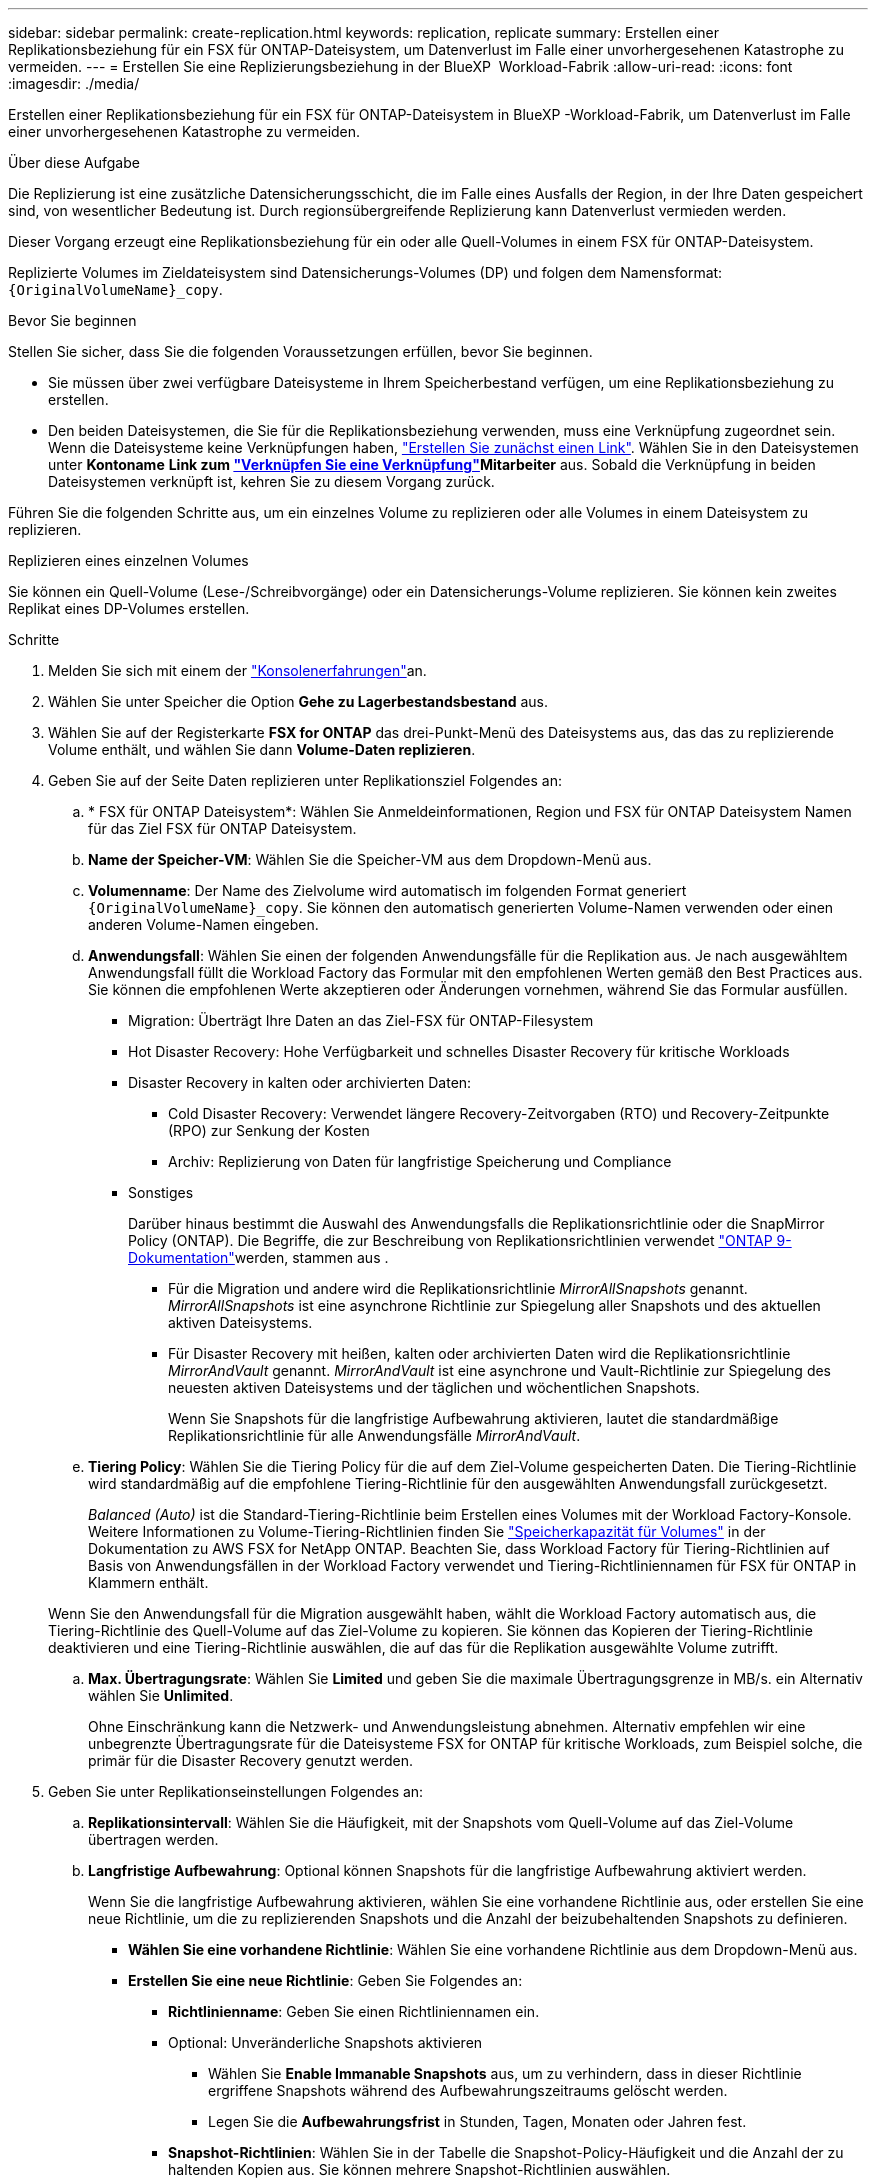 ---
sidebar: sidebar 
permalink: create-replication.html 
keywords: replication, replicate 
summary: Erstellen einer Replikationsbeziehung für ein FSX für ONTAP-Dateisystem, um Datenverlust im Falle einer unvorhergesehenen Katastrophe zu vermeiden. 
---
= Erstellen Sie eine Replizierungsbeziehung in der BlueXP  Workload-Fabrik
:allow-uri-read: 
:icons: font
:imagesdir: ./media/


[role="lead"]
Erstellen einer Replikationsbeziehung für ein FSX für ONTAP-Dateisystem in BlueXP -Workload-Fabrik, um Datenverlust im Falle einer unvorhergesehenen Katastrophe zu vermeiden.

.Über diese Aufgabe
Die Replizierung ist eine zusätzliche Datensicherungsschicht, die im Falle eines Ausfalls der Region, in der Ihre Daten gespeichert sind, von wesentlicher Bedeutung ist. Durch regionsübergreifende Replizierung kann Datenverlust vermieden werden.

Dieser Vorgang erzeugt eine Replikationsbeziehung für ein oder alle Quell-Volumes in einem FSX für ONTAP-Dateisystem.

Replizierte Volumes im Zieldateisystem sind Datensicherungs-Volumes (DP) und folgen dem Namensformat: `{OriginalVolumeName}_copy`.

.Bevor Sie beginnen
Stellen Sie sicher, dass Sie die folgenden Voraussetzungen erfüllen, bevor Sie beginnen.

* Sie müssen über zwei verfügbare Dateisysteme in Ihrem Speicherbestand verfügen, um eine Replikationsbeziehung zu erstellen.
* Den beiden Dateisystemen, die Sie für die Replikationsbeziehung verwenden, muss eine Verknüpfung zugeordnet sein. Wenn die Dateisysteme keine Verknüpfungen haben, link:create-link.html["Erstellen Sie zunächst einen Link"]. Wählen Sie in den Dateisystemen unter *Kontoname* *Link zum link:manage-links.html["Verknüpfen Sie eine Verknüpfung"]Mitarbeiter* aus. Sobald die Verknüpfung in beiden Dateisystemen verknüpft ist, kehren Sie zu diesem Vorgang zurück.


Führen Sie die folgenden Schritte aus, um ein einzelnes Volume zu replizieren oder alle Volumes in einem Dateisystem zu replizieren.

[role="tabbed-block"]
====
.Replizieren eines einzelnen Volumes
--
Sie können ein Quell-Volume (Lese-/Schreibvorgänge) oder ein Datensicherungs-Volume replizieren. Sie können kein zweites Replikat eines DP-Volumes erstellen.

.Schritte
. Melden Sie sich mit einem der link:https://docs.netapp.com/us-en/workload-setup-admin/console-experiences.html["Konsolenerfahrungen"^]an.
. Wählen Sie unter Speicher die Option *Gehe zu Lagerbestandsbestand* aus.
. Wählen Sie auf der Registerkarte *FSX for ONTAP* das drei-Punkt-Menü des Dateisystems aus, das das zu replizierende Volume enthält, und wählen Sie dann *Volume-Daten replizieren*.
. Geben Sie auf der Seite Daten replizieren unter Replikationsziel Folgendes an:
+
.. * FSX für ONTAP Dateisystem*: Wählen Sie Anmeldeinformationen, Region und FSX für ONTAP Dateisystem Namen für das Ziel FSX für ONTAP Dateisystem.
.. *Name der Speicher-VM*: Wählen Sie die Speicher-VM aus dem Dropdown-Menü aus.
.. *Volumenname*: Der Name des Zielvolume wird automatisch im folgenden Format generiert `{OriginalVolumeName}_copy`. Sie können den automatisch generierten Volume-Namen verwenden oder einen anderen Volume-Namen eingeben.
.. *Anwendungsfall*: Wählen Sie einen der folgenden Anwendungsfälle für die Replikation aus. Je nach ausgewähltem Anwendungsfall füllt die Workload Factory das Formular mit den empfohlenen Werten gemäß den Best Practices aus. Sie können die empfohlenen Werte akzeptieren oder Änderungen vornehmen, während Sie das Formular ausfüllen.
+
*** Migration: Überträgt Ihre Daten an das Ziel-FSX für ONTAP-Filesystem
*** Hot Disaster Recovery: Hohe Verfügbarkeit und schnelles Disaster Recovery für kritische Workloads
*** Disaster Recovery in kalten oder archivierten Daten:
+
**** Cold Disaster Recovery: Verwendet längere Recovery-Zeitvorgaben (RTO) und Recovery-Zeitpunkte (RPO) zur Senkung der Kosten
**** Archiv: Replizierung von Daten für langfristige Speicherung und Compliance


*** Sonstiges
+
Darüber hinaus bestimmt die Auswahl des Anwendungsfalls die Replikationsrichtlinie oder die SnapMirror Policy (ONTAP). Die Begriffe, die zur Beschreibung von Replikationsrichtlinien verwendet link:https://docs.netapp.com/us-en/ontap/data-protection/default-protection-policies-concept.html["ONTAP 9-Dokumentation"^]werden, stammen aus .

+
**** Für die Migration und andere wird die Replikationsrichtlinie _MirrorAllSnapshots_ genannt. _MirrorAllSnapshots_ ist eine asynchrone Richtlinie zur Spiegelung aller Snapshots und des aktuellen aktiven Dateisystems.
**** Für Disaster Recovery mit heißen, kalten oder archivierten Daten wird die Replikationsrichtlinie _MirrorAndVault_ genannt. _MirrorAndVault_ ist eine asynchrone und Vault-Richtlinie zur Spiegelung des neuesten aktiven Dateisystems und der täglichen und wöchentlichen Snapshots.
+
Wenn Sie Snapshots für die langfristige Aufbewahrung aktivieren, lautet die standardmäßige Replikationsrichtlinie für alle Anwendungsfälle _MirrorAndVault_.





.. *Tiering Policy*: Wählen Sie die Tiering Policy für die auf dem Ziel-Volume gespeicherten Daten. Die Tiering-Richtlinie wird standardmäßig auf die empfohlene Tiering-Richtlinie für den ausgewählten Anwendungsfall zurückgesetzt.
+
_Balanced (Auto)_ ist die Standard-Tiering-Richtlinie beim Erstellen eines Volumes mit der Workload Factory-Konsole. Weitere Informationen zu Volume-Tiering-Richtlinien finden Sie link:https://docs.aws.amazon.com/fsx/latest/ONTAPGuide/volume-storage-capacity.html#data-tiering-policy["Speicherkapazität für Volumes"^] in der Dokumentation zu AWS FSX for NetApp ONTAP. Beachten Sie, dass Workload Factory für Tiering-Richtlinien auf Basis von Anwendungsfällen in der Workload Factory verwendet und Tiering-Richtliniennamen für FSX für ONTAP in Klammern enthält.

+
Wenn Sie den Anwendungsfall für die Migration ausgewählt haben, wählt die Workload Factory automatisch aus, die Tiering-Richtlinie des Quell-Volume auf das Ziel-Volume zu kopieren. Sie können das Kopieren der Tiering-Richtlinie deaktivieren und eine Tiering-Richtlinie auswählen, die auf das für die Replikation ausgewählte Volume zutrifft.

.. *Max. Übertragungsrate*: Wählen Sie *Limited* und geben Sie die maximale Übertragungsgrenze in MB/s. ein Alternativ wählen Sie *Unlimited*.
+
Ohne Einschränkung kann die Netzwerk- und Anwendungsleistung abnehmen. Alternativ empfehlen wir eine unbegrenzte Übertragungsrate für die Dateisysteme FSX for ONTAP für kritische Workloads, zum Beispiel solche, die primär für die Disaster Recovery genutzt werden.



. Geben Sie unter Replikationseinstellungen Folgendes an:
+
.. *Replikationsintervall*: Wählen Sie die Häufigkeit, mit der Snapshots vom Quell-Volume auf das Ziel-Volume übertragen werden.
.. *Langfristige Aufbewahrung*: Optional können Snapshots für die langfristige Aufbewahrung aktiviert werden.
+
Wenn Sie die langfristige Aufbewahrung aktivieren, wählen Sie eine vorhandene Richtlinie aus, oder erstellen Sie eine neue Richtlinie, um die zu replizierenden Snapshots und die Anzahl der beizubehaltenden Snapshots zu definieren.

+
*** *Wählen Sie eine vorhandene Richtlinie*: Wählen Sie eine vorhandene Richtlinie aus dem Dropdown-Menü aus.
*** *Erstellen Sie eine neue Richtlinie*: Geben Sie Folgendes an:
+
**** *Richtlinienname*: Geben Sie einen Richtliniennamen ein.
**** Optional: Unveränderliche Snapshots aktivieren
+
***** Wählen Sie *Enable Immanable Snapshots* aus, um zu verhindern, dass in dieser Richtlinie ergriffene Snapshots während des Aufbewahrungszeitraums gelöscht werden.
***** Legen Sie die *Aufbewahrungsfrist* in Stunden, Tagen, Monaten oder Jahren fest.


**** *Snapshot-Richtlinien*: Wählen Sie in der Tabelle die Snapshot-Policy-Häufigkeit und die Anzahl der zu haltenden Kopien aus. Sie können mehrere Snapshot-Richtlinien auswählen.






. Wählen Sie *Erstellen*.


--
.Replizieren aller Volumes in einem Dateisystem
--
Sie können alle Quell- (Lese-/Schreibvorgänge) und Data Protection (DP)-Volumes in einem Dateisystem replizieren.


NOTE: Die Replizierung eines Datensicherungs-Volumes wird einmalig unterstützt.

.Schritte
. Melden Sie sich mit einem der link:https://docs.netapp.com/us-en/workload-setup-admin/console-experiences.html["Konsolenerfahrungen"^]an.
. Wählen Sie unter Speicher die Option *Gehe zu Lagerbestandsbestand* aus.
. Wählen Sie auf der Registerkarte FSX for ONTAP das drei-Punkt-Menü des Dateisystems mit den Volumes aus und wählen Sie dann *Verwalten*.
. Wählen Sie in der Dateisystemübersicht *Daten replizieren* aus.
. Geben Sie auf der Seite Daten replizieren unter Replikationsziel Folgendes an:
+
.. * FSX für ONTAP Dateisystem*: Wählen Sie Anmeldeinformationen, Region und FSX für ONTAP Dateisystem Namen für das Ziel FSX für ONTAP Dateisystem.
.. *Name der Speicher-VM*: Wählen Sie die Speicher-VM aus dem Dropdown-Menü aus.
.. *Volumenname*: Der Name des Zielvolume wird automatisch im folgenden Format generiert `{OriginalVolumeName}_copy`.
.. *Anwendungsfall*: Wählen Sie einen der folgenden Anwendungsfälle für die Replikation aus. Je nach ausgewähltem Anwendungsfall füllt die Workload Factory das Formular mit den empfohlenen Werten gemäß den Best Practices aus. Sie können die empfohlenen Werte akzeptieren oder Änderungen vornehmen, während Sie das Formular ausfüllen.
+
*** Migration: Überträgt Ihre Daten an das Ziel-FSX für ONTAP-Filesystem
*** Hot Disaster Recovery: Hohe Verfügbarkeit und schnelles Disaster Recovery für kritische Workloads
*** Disaster Recovery in kalten oder archivierten Daten:
+
**** Cold Disaster Recovery: Verwendet längere Recovery-Zeitvorgaben (RTO) und Recovery-Zeitpunkte (RPO) zur Senkung der Kosten
**** Archiv: Replizierung von Daten für langfristige Speicherung und Compliance


*** Sonstiges
+
Darüber hinaus bestimmt die Auswahl des Anwendungsfalls die Replikationsrichtlinie oder die SnapMirror Policy (ONTAP). Die Begriffe, die zur Beschreibung von Replikationsrichtlinien verwendet link:https://docs.netapp.com/us-en/ontap/data-protection/default-protection-policies-concept.html["ONTAP 9-Dokumentation"^]werden, stammen aus .

+
**** Für die Migration und andere wird die Replikationsrichtlinie _MirrorAllSnapshots_ genannt. _MirrorAllSnapshots_ ist eine asynchrone Richtlinie zur Spiegelung aller Snapshots und des aktuellen aktiven Dateisystems.
**** Für Disaster Recovery mit heißen, kalten oder archivierten Daten wird die Replikationsrichtlinie _MirrorAndVault_ genannt. _MirrorAndVault_ ist eine asynchrone und Vault-Richtlinie zur Spiegelung des neuesten aktiven Dateisystems und der täglichen und wöchentlichen Snapshots.
+
Wenn Sie Snapshots für die langfristige Aufbewahrung aktivieren, lautet die standardmäßige Replikationsrichtlinie für alle Anwendungsfälle _MirrorAndVault_.





.. *Tiering Policy*: Wählen Sie die Tiering Policy für die auf dem Ziel-Volume gespeicherten Daten. Die Tiering-Richtlinie wird standardmäßig auf die empfohlene Tiering-Richtlinie für den ausgewählten Anwendungsfall zurückgesetzt.
+
_Balanced (Auto)_ ist die Standard-Tiering-Richtlinie beim Erstellen eines Volumes mit der Workload Factory-Konsole. Weitere Informationen zu Volume-Tiering-Richtlinien finden Sie link:https://docs.aws.amazon.com/fsx/latest/ONTAPGuide/volume-storage-capacity.html#data-tiering-policy["Speicherkapazität für Volumes"^] in der Dokumentation zu AWS FSX for NetApp ONTAP. Beachten Sie, dass Workload Factory für Tiering-Richtlinien auf Basis von Anwendungsfällen in der Workload Factory verwendet und Tiering-Richtliniennamen für FSX für ONTAP in Klammern enthält.

+
Wenn Sie den Anwendungsfall Migration ausgewählt haben, wählt die Workload Factory automatisch das Kopieren der Tiering-Richtlinie von Quell-Volumes auf die Ziel-Volumes im Dateisystem aus. Sie können das Kopieren der Tiering Policy deaktivieren und eine Tiering Policy auswählen, die für die Volumes im Zieldateisystem für die Replikation gilt.

.. *Max. Übertragungsrate*: Wählen Sie *Limited* und geben Sie die maximale Übertragungsgrenze in MiB/s. ein Alternativ wählen Sie *Unlimited*.
+
Ohne Einschränkung kann die Netzwerk- und Anwendungsleistung abnehmen. Alternativ empfehlen wir eine unbegrenzte Übertragungsrate für die Dateisysteme FSX for ONTAP für kritische Workloads, zum Beispiel solche, die primär für die Disaster Recovery genutzt werden.



. Geben Sie unter Replikationseinstellungen Folgendes an:
+
.. *Replikationsintervall*: Wählen Sie die Häufigkeit, mit der Snapshots vom Quell-Volume auf das Ziel-Volume übertragen werden.
.. *Langfristige Aufbewahrung*: Optional können Snapshots für die langfristige Aufbewahrung aktiviert werden.
+
Wenn Sie die langfristige Aufbewahrung aktivieren, wählen Sie eine vorhandene Richtlinie aus, oder erstellen Sie eine neue Richtlinie, um die zu replizierenden Snapshots und die Anzahl der beizubehaltenden Snapshots zu definieren.

+
*** *Wählen Sie eine vorhandene Richtlinie*: Wählen Sie eine vorhandene Richtlinie aus dem Dropdown-Menü aus.
*** *Erstellen Sie eine neue Richtlinie*: Geben Sie Folgendes an:
+
**** *Richtlinienname*: Geben Sie einen Richtliniennamen ein.
**** *Snapshot-Richtlinien*: Wählen Sie in der Tabelle die Snapshot-Policy-Häufigkeit und die Anzahl der zu haltenden Kopien aus. Sie können mehrere Snapshot-Richtlinien auswählen.






. Wählen Sie *Replicate*.


--
====
.Ergebnis
Die Replikationsbeziehung wird auf der Registerkarte *Replikationsbeziehungen* im Ziel-FSX für ONTAP-Dateisystem angezeigt.
